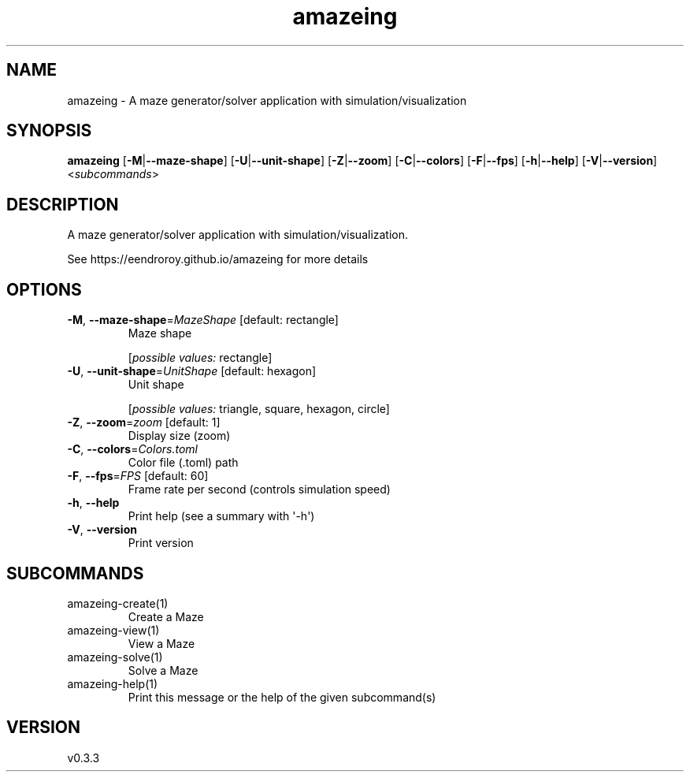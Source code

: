 .ie \n(.g .ds Aq \(aq
.el .ds Aq '
.TH amazeing 1  "amazeing 0.3.3" 
.SH NAME
amazeing \- A maze generator/solver application with simulation/visualization
.SH SYNOPSIS
\fBamazeing\fR [\fB\-M\fR|\fB\-\-maze\-shape\fR] [\fB\-U\fR|\fB\-\-unit\-shape\fR] [\fB\-Z\fR|\fB\-\-zoom\fR] [\fB\-C\fR|\fB\-\-colors\fR] [\fB\-F\fR|\fB\-\-fps\fR] [\fB\-h\fR|\fB\-\-help\fR] [\fB\-V\fR|\fB\-\-version\fR] <\fIsubcommands\fR>
.SH DESCRIPTION
A maze generator/solver application with simulation/visualization.
.PP
See https://eendroroy.github.io/amazeing for more details
.SH OPTIONS
.TP
\fB\-M\fR, \fB\-\-maze\-shape\fR=\fIMazeShape\fR [default: rectangle]
Maze shape
.br

.br
[\fIpossible values: \fRrectangle]
.TP
\fB\-U\fR, \fB\-\-unit\-shape\fR=\fIUnitShape\fR [default: hexagon]
Unit shape
.br

.br
[\fIpossible values: \fRtriangle, square, hexagon, circle]
.TP
\fB\-Z\fR, \fB\-\-zoom\fR=\fIzoom\fR [default: 1]
Display size (zoom)
.TP
\fB\-C\fR, \fB\-\-colors\fR=\fIColors.toml\fR
Color file (.toml) path
.TP
\fB\-F\fR, \fB\-\-fps\fR=\fIFPS\fR [default: 60]
Frame rate per second (controls simulation speed)
.TP
\fB\-h\fR, \fB\-\-help\fR
Print help (see a summary with \*(Aq\-h\*(Aq)
.TP
\fB\-V\fR, \fB\-\-version\fR
Print version
.SH SUBCOMMANDS
.TP
amazeing\-create(1)
Create a Maze
.TP
amazeing\-view(1)
View a Maze
.TP
amazeing\-solve(1)
Solve a Maze
.TP
amazeing\-help(1)
Print this message or the help of the given subcommand(s)
.SH VERSION
v0.3.3

